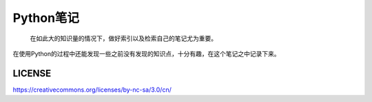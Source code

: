 ==========
Python笔记
==========

  在如此大的知识量的情况下，做好索引以及检索自己的笔记尤为重要。

在使用Python的过程中还能发现一些之前没有发现的知识点，十分有趣，在这个笔记之中记录下来。

LICENSE
-------

https://creativecommons.org/licenses/by-nc-sa/3.0/cn/
